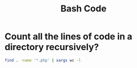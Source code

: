 #+title: Bash Code


* Count all the lines of code in a directory recursively?
#+BEGIN_SRC bash :noeval
find . -name '*.php' | xargs wc -l
#+END_SRC
